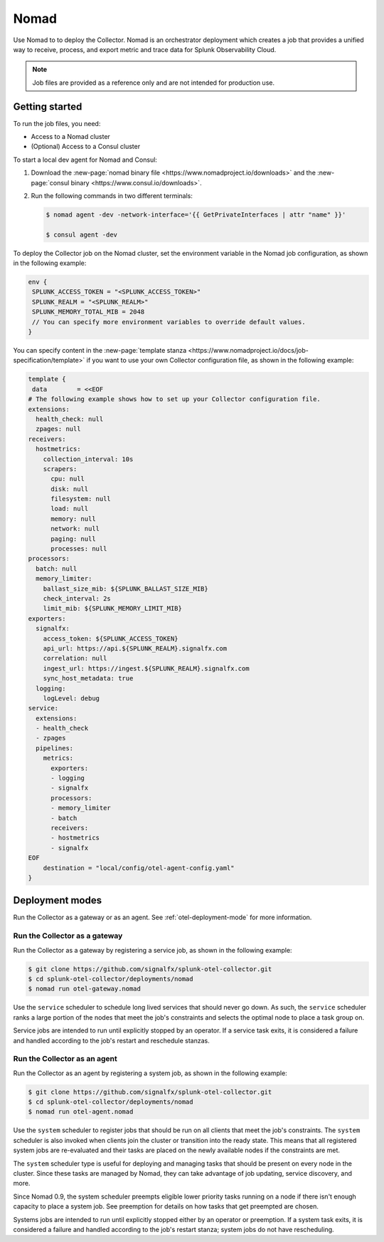 .. _deployments-nomad:

****************************
Nomad
****************************

.. meta::
      :description: Deploy the Splunk Observability Cloud OpenTelemetry Collector using Nomad.

Use Nomad to to deploy the Collector. Nomad is an orchestrator deployment which creates a job that provides a unified way to receive, process, and export metric and trace data for Splunk Observability Cloud.

.. note:: 
    
    Job files are provided as a reference only and are not intended for production use.

Getting started
=======================
To run the job files, you need:

- Access to a Nomad cluster
- (Optional) Access to a Consul cluster

To start a local dev agent for Nomad and Consul:

1. Download the :new-page:`nomad binary file <https://www.nomadproject.io/downloads>` and the :new-page:`consul binary <https://www.consul.io/downloads>`. 
2. Run the following commands in two different terminals:
   
   .. code-block:: yaml

      $ nomad agent -dev -network-interface='{{ GetPrivateInterfaces | attr "name" }}'

      $ consul agent -dev

To deploy the Collector job on the Nomad cluster, set the environment variable in the Nomad job configuration, as shown in the following example:

.. code-block:: none

   env {
    SPLUNK_ACCESS_TOKEN = "<SPLUNK_ACCESS_TOKEN>"
    SPLUNK_REALM = "<SPLUNK_REALM>"
    SPLUNK_MEMORY_TOTAL_MIB = 2048
    // You can specify more environment variables to override default values.
   }

You can specify content in the :new-page:`template stanza <https://www.nomadproject.io/docs/job-specification/template>` if you want to use your own Collector configuration file, as shown in the following example:

.. code-block:: none

   template {
    data        = <<EOF
   # The following example shows how to set up your Collector configuration file.
   extensions:
     health_check: null
     zpages: null
   receivers:
     hostmetrics:
       collection_interval: 10s
       scrapers:
         cpu: null
         disk: null
         filesystem: null
         load: null
         memory: null
         network: null
         paging: null
         processes: null
   processors:
     batch: null
     memory_limiter:
       ballast_size_mib: ${SPLUNK_BALLAST_SIZE_MIB}
       check_interval: 2s
       limit_mib: ${SPLUNK_MEMORY_LIMIT_MIB}
   exporters:
     signalfx:
       access_token: ${SPLUNK_ACCESS_TOKEN}
       api_url: https://api.${SPLUNK_REALM}.signalfx.com
       correlation: null
       ingest_url: https://ingest.${SPLUNK_REALM}.signalfx.com
       sync_host_metadata: true
     logging:
       logLevel: debug
   service:
     extensions:
     - health_check
     - zpages
     pipelines:
       metrics:
         exporters:
         - logging
         - signalfx
         processors:
         - memory_limiter
         - batch
         receivers:
         - hostmetrics
         - signalfx
   EOF
       destination = "local/config/otel-agent-config.yaml"
   }

Deployment modes
=============================================
Run the Collector as a gateway or as an agent. See :ref:`otel-deployment-mode` for more information.

Run the Collector as a gateway
-------------------------------------------
Run the Collector as a gateway by registering a service job, as shown in the following example:

.. code-block:: yaml

   $ git clone https://github.com/signalfx/splunk-otel-collector.git
   $ cd splunk-otel-collector/deployments/nomad
   $ nomad run otel-gateway.nomad

Use the ``service`` scheduler to schedule long lived services that should never go down. As such, the ``service`` scheduler ranks a large portion of the nodes that meet the job's constraints and selects the optimal node to place a task group on. 

Service jobs are intended to run until explicitly stopped by an operator. If a service task exits, it is considered a failure and handled according to the job's restart and reschedule stanzas.   

Run the Collector as an agent
-----------------------------------
Run the Collector as an agent by registering a system job, as shown in the following example:

.. code-block:: yaml

   $ git clone https://github.com/signalfx/splunk-otel-collector.git
   $ cd splunk-otel-collector/deployments/nomad
   $ nomad run otel-agent.nomad    

Use the ``system`` scheduler to register jobs that should be run on all clients that meet the job's constraints. The ``system`` scheduler is also invoked when clients join the cluster or transition into the ready state. This means that all registered system jobs are re-evaluated and their tasks are placed on the newly available nodes if the constraints are met.

The ``system`` scheduler type is useful for deploying and managing tasks that should be present on every node in the cluster. Since these tasks are managed by Nomad, they can take advantage of job updating, service discovery, and more.

Since Nomad 0.9, the system scheduler preempts eligible lower priority tasks running on a node if there isn't enough capacity to place a system job. See preemption for details on how tasks that get preempted are chosen.

Systems jobs are intended to run until explicitly stopped either by an operator or preemption. If a system task exits, it is considered a failure and handled according to the job's restart stanza; system jobs do not have rescheduling.
